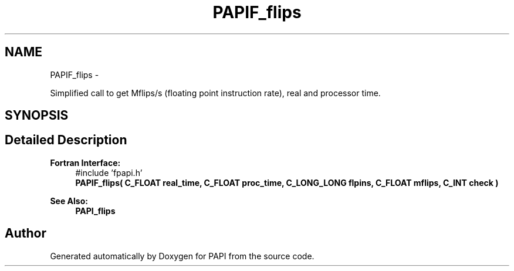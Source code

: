 .TH "PAPIF_flips" 3 "Mon Jan 25 2016" "Version 5.4.3.0" "PAPI" \" -*- nroff -*-
.ad l
.nh
.SH NAME
PAPIF_flips \- 
.PP
Simplified call to get Mflips/s (floating point instruction rate), real and processor time\&.  

.SH SYNOPSIS
.br
.PP
.SH "Detailed Description"
.PP 

.PP
\fBFortran Interface:\fP
.RS 4
#include 'fpapi\&.h' 
.br
 \fBPAPIF_flips( C_FLOAT real_time, C_FLOAT proc_time, C_LONG_LONG flpins, C_FLOAT mflips, C_INT check )\fP
.RE
.PP
\fBSee Also:\fP
.RS 4
\fBPAPI_flips\fP 
.RE
.PP


.SH "Author"
.PP 
Generated automatically by Doxygen for PAPI from the source code\&.
